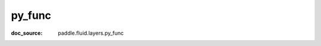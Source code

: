 .. _cn_api_static_cn_py_func:

py_func
------------------------------
:doc_source: paddle.fluid.layers.py_func